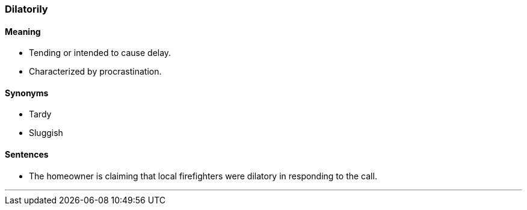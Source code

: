 === Dilatorily

==== Meaning

* Tending or intended to cause delay.
* Characterized by procrastination.

==== Synonyms

* Tardy
* Sluggish

==== Sentences

* The homeowner is claiming that local firefighters were [.underline]#dilatory# in responding to the call.

'''
